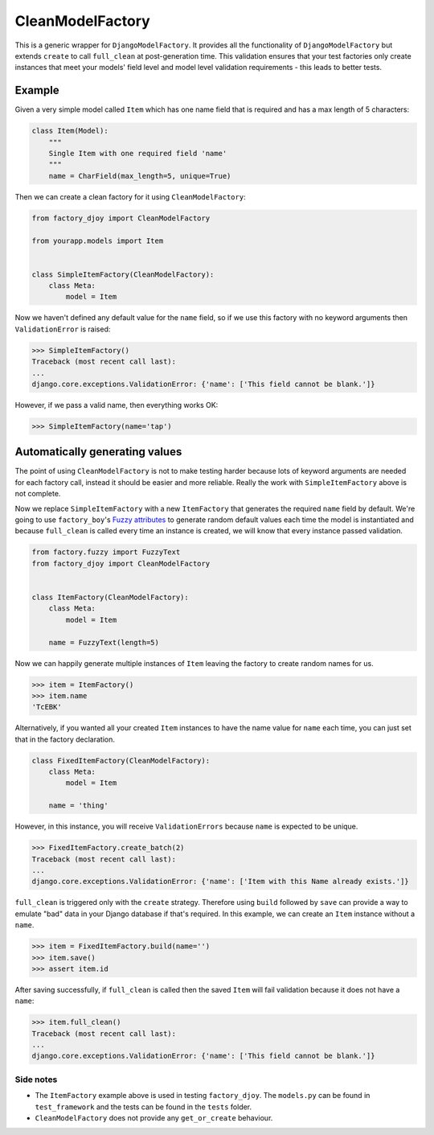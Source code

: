 CleanModelFactory
:::::::::::::::::

This is a generic wrapper for ``DjangoModelFactory``. It provides all the
functionality of ``DjangoModelFactory`` but extends ``create`` to call
``full_clean`` at post-generation time. This validation ensures that your test
factories only create instances that meet your models' field level and model
level validation requirements - this leads to better tests.

Example
.......

Given a very simple model called ``Item`` which has one name field that is
required and has a max length of 5 characters:

.. code-block:: python

    class Item(Model):
        """
        Single Item with one required field 'name'
        """
        name = CharField(max_length=5, unique=True)

Then we can create a clean factory for it using ``CleanModelFactory``:

.. code-block:: python

    from factory_djoy import CleanModelFactory

    from yourapp.models import Item


    class SimpleItemFactory(CleanModelFactory):
        class Meta:
            model = Item

Now we haven't defined any default value for the ``name`` field, so if we use
this factory with no keyword arguments then ``ValidationError`` is raised:

.. code-block:: python

    >>> SimpleItemFactory()
    Traceback (most recent call last):
    ...
    django.core.exceptions.ValidationError: {'name': ['This field cannot be blank.']}

However, if we pass a valid name, then everything works OK:

.. code-block:: python

    >>> SimpleItemFactory(name='tap')

Automatically generating values
...............................

The point of using ``CleanModelFactory`` is not to make testing harder because
lots of keyword arguments are needed for each factory call, instead it should
be easier and more reliable. Really the work with ``SimpleItemFactory`` above
is not complete.

Now we replace ``SimpleItemFactory`` with a new ``ItemFactory`` that generates
the required ``name`` field by default. We're going to use ``factory_boy``'s
`Fuzzy attributes <http://factoryboy.readthedocs.io/en/latest/fuzzy.html>`_ to
generate random default values each time the model is instantiated and because
``full_clean`` is called every time an instance is created, we will know that
every instance passed validation.

.. code-block:: python

    from factory.fuzzy import FuzzyText
    from factory_djoy import CleanModelFactory


    class ItemFactory(CleanModelFactory):
        class Meta:
            model = Item

        name = FuzzyText(length=5)

Now we can happily generate multiple instances of ``Item`` leaving the factory
to create random names for us.

.. code-block:: python

    >>> item = ItemFactory()
    >>> item.name
    'TcEBK'

Alternatively, if you wanted all your created ``Item`` instances to have the
name value for ``name`` each time, you can just set that in the factory
declaration.

.. code-block:: python

    class FixedItemFactory(CleanModelFactory):
        class Meta:
            model = Item

        name = 'thing'

However, in this instance, you will receive ``ValidationErrors`` because
``name`` is expected to be unique.

.. code-block:: python

    >>> FixedItemFactory.create_batch(2)
    Traceback (most recent call last):
    ...
    django.core.exceptions.ValidationError: {'name': ['Item with this Name already exists.']}

``full_clean`` is triggered only with the ``create`` strategy. Therefore using
``build`` followed by ``save`` can provide a way to emulate "bad" data in your
Django database if that's required. In this example, we can create an ``Item``
instance without a ``name``.

.. code-block:: python

    >>> item = FixedItemFactory.build(name='')
    >>> item.save()
    >>> assert item.id

After saving successfully, if ``full_clean`` is called then the saved ``Item``
will fail validation because it does not have a ``name``:

.. code-block:: python

    >>> item.full_clean()
    Traceback (most recent call last):
    ...
    django.core.exceptions.ValidationError: {'name': ['This field cannot be blank.']}

Side notes
++++++++++

* The ``ItemFactory`` example above is used in testing ``factory_djoy``. The
  ``models.py`` can be found in ``test_framework`` and the tests can be found
  in the ``tests`` folder.

* ``CleanModelFactory`` does not provide any ``get_or_create`` behaviour.
